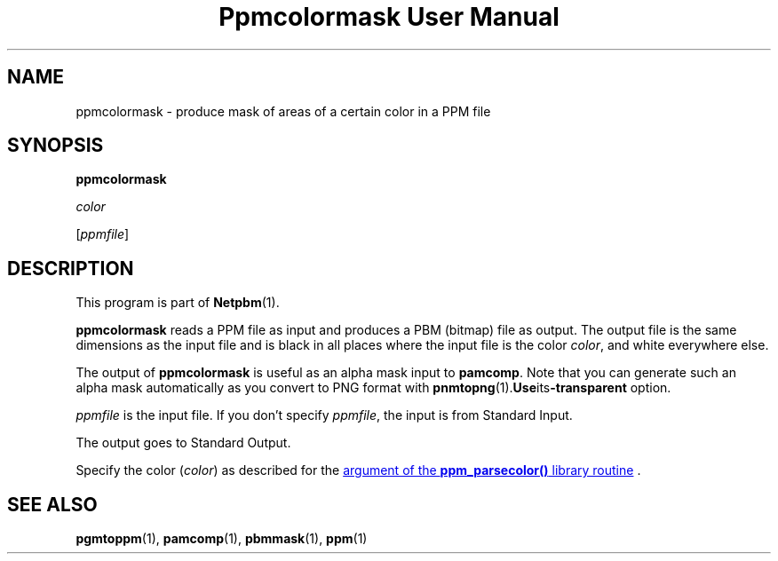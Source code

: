 ." This man page was generated by the Netpbm tool 'makeman' from HTML source.
." Do not hand-hack it!  If you have bug fixes or improvements, please find
." the corresponding HTML page on the Netpbm website, generate a patch
." against that, and send it to the Netpbm maintainer.
.TH "Ppmcolormask User Manual" 0 "14 April 2000" "netpbm documentation"

.UN lbAB
.SH NAME

ppmcolormask - produce mask of areas of a certain color in a PPM file

.UN lbAC
.SH SYNOPSIS

\fBppmcolormask\fP

\fIcolor\fP

[\fIppmfile\fP]

.UN lbAD
.SH DESCRIPTION
.PP
This program is part of
.BR Netpbm (1).
.PP
\fBppmcolormask\fP reads a PPM file as input and produces a PBM
(bitmap) file as output.  The output file is the same dimensions as
the input file and is black in all places where the input file is the
color \fIcolor\fP, and white everywhere else.
.PP
The output of \fBppmcolormask\fP is useful as an alpha mask input
to \fBpamcomp\fP.  Note that you can generate such an alpha mask
automatically as you convert to PNG format with
.BR pnmtopng (1).  Use its \fB-transparent\fP
option.
.PP
\fIppmfile\fP is the input file.  If you don't specify
\fIppmfile\fP, the input is from Standard Input.
.PP
The output goes to Standard Output.
.PP
Specify the color (\fIcolor\fP) as described for the 
.UR libppm.html#colorname
argument of the \fBppm_parsecolor()\fP library routine
.UE
\&.

.UN lbAE
.SH SEE ALSO
.BR pgmtoppm (1),
.BR pamcomp (1),
.BR pbmmask (1),
.BR ppm (1)
